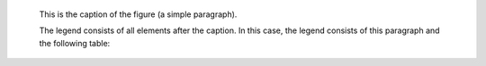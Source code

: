 .. figure:: http://3.bp.blogspot.com/_mGV8fno8quA/TUGqpntVGxI/AAAAAAAAAAY/SKzoy3T92Mk/s250/nob-escudo.jpg
   :scale: 100 %
   :alt: escudo de nob

   This is the caption of the figure (a simple paragraph).

   The legend consists of all elements after the caption.  In this
   case, the legend consists of this paragraph and the following
   table:
